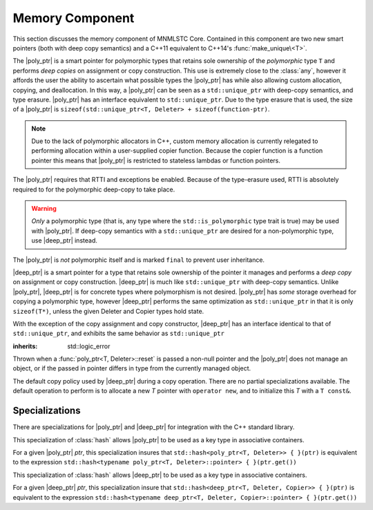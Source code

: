 Memory Component
================

.. default-domain:: cpp

This section discusses the memory component of MNMLSTC Core. Contained in this
component are two new smart pointers (both with deep copy semantics) and a
C++11 equivalent to C++14's :func:`make_unique\<T>`.

.. |poly_ptr| replace:: :class:`poly_ptr <poly_ptr\<T, Deleter>>`
.. |deep_ptr| replace:: :class:`deep_ptr <deep_ptr\<T, Deleter, Copier>>`

.. namespace:: core

.. class:: poly_ptr<T, Deleter>

   The |poly_ptr| is a smart pointer for polymorphic types that
   retains sole ownership of the *polymorphic* type ``T`` and performs *deep
   copies* on assignment or copy construction.  This use is extremely close to
   the :class:`any`, however it affords the user the ability to ascertain what
   possible types the |poly_ptr| has while also allowing custom allocation,
   copying, and deallocation.  In this way, a |poly_ptr| can be seen as a
   ``std::unique_ptr`` with deep-copy semantics, and type erasure. |poly_ptr|
   has an interface equivalent to ``std::unique_ptr``. Due to the type erasure
   that is used, the size of a |poly_ptr| is
   ``sizeof(std::unique_ptr<T, Deleter> + sizeof(function-ptr)``.

   .. note:: Due to the lack of polymorphic allocators in C++, custom memory
      allocation is currently relegated to performing allocation within a
      user-supplied copier function. Because the copier function is a function
      pointer this means that |poly_ptr| is restricted to stateless lambdas
      or function pointers.

   The |poly_ptr| requires that RTTI and exceptions be enabled. Because of
   the type-erasure used, RTTI is absolutely required to for the polymorphic
   deep-copy to take place.

   .. warning:: *Only* a polymorphic type (that is, any type where the
      ``std::is_polymorphic`` type trait is true) may be used with |poly_ptr|.
      If deep-copy semantics with a ``std::unique_ptr`` are desired for a
      non-polymorphic type, use |deep_ptr| instead.

   The |poly_ptr| is *not* polymorphic itself and is marked ``final`` to
   prevent user inheritance.

   .. type:: unique_type

      Represents the ``std::unique_ptr`` used internally to hold the managed
      object.

   .. type:: element_type

      A type equivalent to the expression
      ``typename unique_type::element_type``

   .. type:: deleter_type

      A type equivalent to the expression
      ``typename unique_type::deleter_type``

   .. type:: copier_type

      A type used to represent the copy function used to perform deep copies.
      It has the type signature of: ``unique_type (*)(unique_type const&)``.

   .. type:: pointer

      A type equivalent to the expression ``typename unique_type::pointer``.

   .. function:: explicit poly_ptr(U* ptr)

      Takes a derived pointer to a given type *U*. *U* must be a non-abstract
      type and have :type:`element_type` as a base class within its inheritance
      tree.

   .. function:: poly_ptr (U*, E&&, copier_type=default_poly_copy)

      Takes some derived type *U*, a universal reference *E*, and an optional
      copier function pointer. The universal reference *E* is forwarded to the
      internal std::unique_ptr, where it will handle the proper rules required
      to initialize the deleter_type.

   .. function:: explicit poly_ptr (std::unique_ptr<U, E>&&, copier_type)

      A unique_ptr of type *U* and deleter *E*, with an optional copier_type
      parameter that is by default :func:`default_poly_copy\<T, D, U>`. As
      normal, *U* must have :type:`element_type` in its hierarchy.

   .. function:: poly_ptr (poly_ptr const& that)

      Performs a deep copy with the object managed by ``that``, if any such
      object exists.

   .. function:: poly_ptr (polymorphic&& that)

      Moves ``that``'s pointer and copier into ``*this``, and then sets
      ``that``'s copier to :func:`null_poly_copy\<T, D>`.

   .. function:: poly_ptr () noexcept

      The default constructor for a |poly_ptr| will place it into such a state
      that bool(|poly_ptr|) will return false;

   .. function:: operator = (std::unique_ptr<U, D>&& ptr)

      Calls ``poly_ptr<T, Deleter> { std::move(ptr) }.swap(*this)``

      :returns: ``*this``

   .. function:: operator = (poly_ptr<T, Deleter>&& that) noexcept

      Calls ``poly_ptr<T, Deleter> { std::move(that) }.swap(*this)``

      :returns: ``*this``

   .. function:: operator = (poly_ptr<T, Deleter> const& that)

      Performs a deep copy with the object managed by ``that``, if such
      an object exists.

      :returns: ``*this``

   .. function:: operator bool () const noexcept

      .. note:: This cast operator is marked as explicit.

      :returns: Whether ``*this`` owns an object

   .. function:: element_type& operator * () const

      :returns: an lvalue reference to the object owned by ``*this``.

   .. function:: pointer operator -> () const noexcept

      :returns: a pointer to the object owned by ``*this``

   .. function:: pointer get () const noexcept

      :returns: A pointer to the managed object, or ``nullptr`` if no such
                object exists.

   .. function:: deleter_type const& get_deleter () const noexcept
                 deleter_type& get_deleter () noexcept

      :returns: The deleter object used for destruction of the managed object.

   .. function:: copier_type const& get_copier () const noexcept
                 copier_type& get_copier () noexcept

      :returns: The function pointer used for copying the managed object.

   .. function:: pointer release () noexcept

      Releases the ownership of the managed object, if any such object exists.
      Any calls to :func:`poly_ptr\<T, Deleter>::get` will return ``nullptr``
      after this call.

      :returns: pointer to the managed object or ``nullptr`` if the |poly_ptr|
                did not manage an object.

   .. function:: void reset (pointer ptr = pointer { })

      Replaces the managed object. Performs the following actions (these
      differ from the order of operations followed by ``std::unique_ptr``).

      * If the incoming pointer is ``nullptr``, the order of operations
        follows those performed by ``std::unique_ptr``, along with the value
        returned by :func:`poly_ptr\<T, Deleter>::get_copier` being set to a
        null copier.
      * If the incoming pointer is *not* ``nullptr``, and there is no
        managed object, a :class:`bad_polymorphic_reset` exception is thrown.
      * If the incoming pointer is *not* ``nullptr``, a ``typeid`` comparison
        between the managed object and the incoming pointer is performed.
        If the ``std::type_info`` returned from both is not identical,
        a :class:`bad_polymorphic_reset` is thrown.
        If the ``std::type_info`` is identical, the order of operations
        follows those performed by ``std::unique_ptr``.

   .. function:: void swap(poly_ptr&) noexcept

      Swaps the managed object and copier function

.. class:: deep_ptr<T, Deleter, Copier>

   |deep_ptr| is a smart pointer for a type that retains sole ownership of the
   pointer it manages and performs a *deep copy* on assignment or copy
   construction. |deep_ptr| is much like ``std::unique_ptr`` with deep-copy
   semantics. Unlike |poly_ptr|, |deep_ptr| is for concrete types where
   polymorphism is not desired. |poly_ptr| has *some* storage overhead for
   copying a polymorphic type, however |deep_ptr| performs the same
   optimization as ``std::unique_ptr`` in that it is only ``sizeof(T*)``,
   unless the given Deleter and Copier types hold state.

   With the exception of the copy assignment and copy constructor, |deep_ptr|
   has an interface identical to that of ``std::unique_ptr``, and exhibits the
   same behavior as ``std::unique_ptr``

   .. function:: deep_ptr (deep_ptr const& that)

      Constructs a new object to be managed via *that*'s Copier object.

   .. function:: deep_ptr (deep_ptr&& that) noexcept

      Constructs a |deep_ptr| with the managed object, deleter, and copier of
      *that* via move construction.

      :postcondition: *that* is empty

   .. function:: deep_ptr () noexcept

      Default constructs a |deep_ptr| into an empty state.

   .. function:: deep_ptr& operator = (std::unique_ptr<U, D>&& ptr) noexcept

      Assigns the contents of *ptr* to ``*this``
 
   .. function:: deep_ptr& operator = (deep_ptr const&) noexcept
                 deep_ptr& operator = (deep_ptr&&) noexcept

      Assigns the contents of the incoming |deep_ptr| to ``*this``

   .. function:: operator bool () const noexcept

      .. note:: This cast operator is marked as explicit

      :returns: Whether the |deep_ptr| manages an object

   .. function:: element_type& operator * () const

      Attempting to dereference a |deep_ptr| that does not manage an object
      will result in undefined behavior

      :returns: an lvalue reference to the managed object

   .. function:: pointer operator -> () const noexcept

      :returns: a pointer to the managed object or ``nullptr`` if no such
                object exists.

   .. function:: pointer get () const noexcept

      :returns: A pointer to the managed object, or ``nullptr`` if no such
                object exists.

   .. function:: deleter_type const& get_deleter () const noexcept
                 deleter_type& get_deleter () noexcept

      :returns: The deleter object used for destruction of the managed object.

   .. function:: copier_type const& get_copier () const noexcept
                 copier_type& get_copier () noexcept

      :returns: The copier object used for copying the managed object.

   .. function:: pointer release () noexcept

      :postcondition: :func:`deep_ptr\<T, Deleter, Copier>::get` returns \
                      ``nullptr``

      Releases the ownership of the managed object, if any such object exists.

   .. function:: void reset (pointer ptr = pointer { })

      Replaces the currently managed object with *ptr*.

   .. function:: void swap(deep_ptr&) noexcept

      Swaps the managed object, copier object, and deleter object.

.. class:: bad_polymorphic_reset

   :inherits: std::logic_error

   Thrown when a :func:`poly_ptr<T, Deleter>::reset` is passed a
   non-null pointer and the |poly_ptr| does not manage an object, or if the
   passed in pointer differs in type from the currently managed object.

.. class:: default_copy<T>

   The default copy policy used by |deep_ptr| during a copy operation. There
   are no partial specializations available. The default operation to perform
   is to allocate a new *T* pointer with ``operator new``, and to initialize
   this *T* with a ``T const&``.

   .. type:: pointer

      Represents ``T*``

   .. function:: constexpr default_copy ()

      Constructs the :class:`default_copy\<T>` object.

   .. function:: default_copy (default_copy<U> const&) noexcept

      Constructs a :class:`default_copy\<T>` from another
      :class:`default_copy\<T>`.

   .. function:: pointer operator ()(pointer const ptr)

      Allocates a new :type:`pointer` and initializes it with the dereferenced
      *ptr*, to invoke the copy constructor.

.. function:: std::unique_ptr<T, D> default_poly_copy<T, D, U> (\
              std::unique_ptr<T, D> const&)

   This function is used as the default copier when assigning a raw pointer or
   unique_ptr to a |poly_ptr|. It will perform a deep copy with a call to
   :func:`make_unique<T>`, with type *U* and dynamic_cast the stored pointer
   of *T* into *U* as it performs the assignment. The :type:`deleter_type` of
   the given unique_ptr will *also* be copied.

   :returns: ``std::unique_ptr<T, D>`` with a managed object.

.. function:: std::unique_ptr<T, D> null_poly_copy<T, D> (\
              std::unique_ptr<T, D> const&)

   This function is used within a |poly_ptr| for when it does not manage an
   object. Given any unique_ptr, it will return an empty unique_ptr.

   :returns: An empty ``std::unique_ptr<T, D>``

.. function:: bool operator == (poly_ptr<T, D> const&, nullptr_t) noexcept
              bool operator != (poly_ptr<T, D> const&, nullptr_t) noexcept
              bool operator >= (poly_ptr<T, D> const&, nullptr_t) noexcept
              bool operator <= (poly_ptr<T, D> const&, nullptr_t) noexcept
              bool operator >(poly_ptr<T, D> const&, nullptr_t) noexcept
              bool operator <(poly_ptr<T, D> const&, nullptr_t) noexcept
              bool operator == (nullptr_t, poly_ptr<T, D> const&) noexcept
              bool operator != (nullptr_t, poly_ptr<T, D> const&) noexcept
              bool operator >= (nullptr_t, poly_ptr<T, D> const&) noexcept
              bool operator <= (nullptr_t, poly_ptr<T, D> const&) noexcept
              bool operator >(nullptr_t, poly_ptr<T, D> const&) noexcept
              bool operator <(nullptr_t, poly_ptr<T, D> const&) noexcept

   :returns: the result of comparing :func:`poly_ptr\<T, Deleter>::get` and
             ``nullptr`` with the given operator.

.. function:: poly_ptr<T, Deleter> make_poly<T>(U&& args)

   Provided to supplement the ``std::make_shared<T>`` and
   :func:`make_unique\<T>` functions. Constructs a |poly_ptr| with an
   ``element_type`` of *T*, taking derived universal reference *U*. This
   function internally calls :func:`make_unique\<T>` to create the
   |poly_ptr|.

.. function:: std::unique_ptr<T> make_unique<T>(args)
              std::unique_ptr<T> make_unique<T>(size)

   ``make_unique`` is provided to help supplement the ``std::make_shared<T>``
   function for the ``std::unique_ptr<T>`` type. The first overload will be
   used if the given type T is not an array. If the given type T is an array of
   an unknown bound (that is, ``std::extent<T>::value == 0``) the second
   overload is used. A third overload is provided to insure that the compiler

   will error. This third overload is available when the given type
   T is an array of a known bound (that is,
   ``std::extent<T>::value != 0``).

   :param args: Variadic template arguments with which to construct
                a T
   :type args: Args&&...
   :returns: ``std::unique_ptr<T>``

   :param size: Extent of ``std::unique_ptr<T[]>`` desired.
   :type size: std::size_t
   :returns: ``std::unique_ptr<T[]>``

Specializations
---------------

There are specializations for |poly_ptr| and |deep_ptr| for integration with
the C++ standard library.

.. namespace:: std

.. class:: hash<poly_ptr<T, Deleter>>

   This specialization of :class:`hash` allows |poly_ptr| to be used as a
   key type in associative containers.

   For a given |poly_ptr| *ptr*, this specialization insures that
   ``std::hash<poly_ptr<T, Deleter>> { }(ptr)`` is equivalent to the expression
   ``std::hash<typename poly_ptr<T, Deleter>::pointer> { }(ptr.get())``

.. class:: std::hash<deep_ptr<T, Deleter, Copier>>

   This specialization of :class:`hash` allows |deep_ptr| to be used as a
   key type in associative containers.

   For a given |deep_ptr| *ptr*, this specialization insure that
   ``std::hash<deep_ptr<T, Deleter, Copier>> { }(ptr)`` is equivalent to the
   expression
   ``std::hash<typename deep_ptr<T, Deleter, Copier>::pointer> { }(ptr.get())``

.. function:: void swap<T, D>(poly_ptr<T, D>& lhs, poly_ptr<T, D>& rhs) \
              noexcept

   A specialization of ``std::swap`` that calls
   :func:`poly_ptr<T, Deleter>::swap`.


